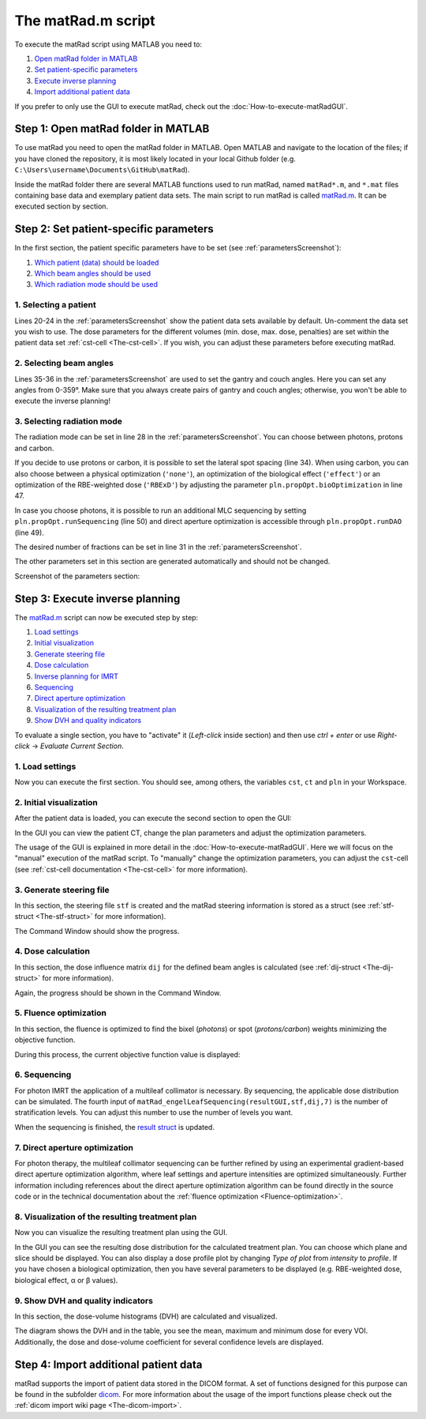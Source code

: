 .. _run_script:

###################
The matRad.m script
###################

To execute the matRad script using MATLAB you need to:

1. `Open matRad folder in MATLAB`_
2. `Set patient-specific parameters`_
3. `Execute inverse planning`_
4. `Import additional patient data`_

If you prefer to only use the GUI to execute matRad, check out the :doc:`How-to-execute-matRadGUI`.

.. _Open matRad folder in MATLAB:

Step 1: Open matRad folder in MATLAB
====================================

To use matRad you need to open the matRad folder in MATLAB.
Open MATLAB and navigate to the location of the files; if you have cloned the repository, it is most likely located in your local Github folder (e.g. ``C:\Users\username\Documents\GitHub\matRad``).

Inside the matRad folder there are several MATLAB functions used to run matRad, named ``matRad*.m``, and ``*.mat`` files containing base data and exemplary patient data sets.
The main script to run matRad is called `matRad.m <https://github.com/e0404/matRad/blob/master/matRad.m>`_. It can be executed section by section.

.. _Set patient-specific parameters:

Step 2: Set patient-specific parameters
=======================================

In the first section, the patient specific parameters have to be set (see :ref:`parametersScreenshot`):

1. `Which patient (data) should be loaded`_
2. `Which beam angles should be used`_
3. `Which radiation mode should be used`_

.. _Which patient (data) should be loaded:

1. Selecting a patient
----------------------

Lines 20-24 in the :ref:`parametersScreenshot` show the patient data sets available by default. Un-comment the data set you wish to use. The dose parameters for the different volumes (min. dose, max. dose, penalties) are set within the patient data set :ref:`cst-cell <The-cst-cell>`. If you wish, you can adjust these parameters before executing matRad.

.. _Which beam angles should be used:

2. Selecting beam angles
------------------------

Lines 35-36 in the :ref:`parametersScreenshot` are used to set the gantry and couch angles. Here you can set any angles from 0-359°. Make sure that you always create pairs of gantry and couch angles; otherwise, you won't be able to execute the inverse planning!

.. _Which radiation mode should be used:

3. Selecting radiation mode
---------------------------

The radiation mode can be set in line 28 in the :ref:`parametersScreenshot`. You can choose between photons, protons and carbon.

If you decide to use protons or carbon, it is possible to set the lateral spot spacing (line 34). When using carbon, you can also choose between a physical optimization (``'none'``), an optimization of the biological effect (``'effect'``) or an optimization of the RBE-weighted dose (``'RBExD'``) by adjusting the parameter ``pln.propOpt.bioOptimization`` in line 47.

In case you choose photons, it is possible to run an additional MLC sequencing by setting ``pln.propOpt.runSequencing`` (line 50) and direct aperture optimization is accessible through ``pln.propOpt.runDAO`` (line 49).

The desired number of fractions can be set in line 31 in the :ref:`parametersScreenshot`.

The other parameters set in this section are generated automatically and should not be changed.

.. _parametersScreenshot:

Screenshot of the parameters section:

.. image:: /images/parametersScreenshot.png

.. _Execute inverse planning:

Step 3: Execute inverse planning
===============================

The `matRad.m <https://github.com/e0404/matRad/blob/master/matRad.m>`_ script can now be executed step by step:

1. `Load settings`_
2. `Initial visualization`_
3. `Generate steering file`_
4. `Dose calculation`_
5. `Inverse planning for IMRT`_
6. `Sequencing`_
7. `Direct aperture optimization`_
8. `Visualization of the resulting treatment plan`_
9. `Show DVH and quality indicators`_

To evaluate a single section, you have to "activate" it (*Left-click* inside section) and then use *ctrl + enter* or use *Right-click* → *Evaluate Current Section*.

.. _Load settings:

1. Load settings
----------------

Now you can execute the first section. You should see, among others, the variables ``cst``, ``ct`` and ``pln`` in your Workspace.

.. image:: /images/parametersLoadedScreenshot.png
    :width: 300px

.. _Initial visualization:

2. Initial visualization
------------------------

After the patient data is loaded, you can execute the second section to open the GUI:

.. image:: /images/executeGUIScreenshot.png

In the GUI you can view the patient CT, change the plan parameters and adjust the optimization parameters.

.. image:: /images/GUI-Guide_loadedGUIScreenshot.png
    :width: 650px

The usage of the GUI is explained in more detail in the :doc:`How-to-execute-matRadGUI`. Here we will focus on the "manual" execution of the matRad script. To "manually" change the optimization parameters, you can adjust the ``cst``-cell (see :ref:`cst-cell documentation <The-cst-cell>` for more information).

.. _Generate steering file:

3. Generate steering file
-------------------------

In this section, the steering file ``stf`` is created and the matRad steering information is stored as a struct (see :ref:`stf-struct <The-stf-struct>` for more information).

.. image:: /images/STFScreenshot.png

The Command Window should show the progress.

.. image:: /images/calcSTFScreenshot.png

.. _Dose calculation:

4. Dose calculation
-------------------

In this section, the dose influence matrix ``dij`` for the defined beam angles is calculated (see :ref:`dij-struct <The-dij-struct>` for more information).

.. image:: /images/doseCalcScreenshot.png

Again, the progress should be shown in the Command Window.

.. image:: /images/doseCalcProgScreenshot.png

.. _Inverse planning for IMRT:

5. Fluence optimization
-----------------------

In this section, the fluence is optimized to find the bixel (*photons*) or spot (*protons/carbon*) weights minimizing the objective function.

.. image:: /images/invPlanningScreenshot.png

During this process, the current objective function value is displayed:

.. image:: /images/invPlanningProgScreenshot.png

.. _Sequencing:

6. Sequencing
-------------

For photon IMRT the application of a multileaf collimator is necessary. By sequencing, the applicable dose distribution can be simulated. The fourth input of ``matRad_engelLeafSequencing(resultGUI,stf,dij,7)`` is the number of stratification levels. You can adjust this number to use the number of levels you want.

.. image:: /images/sequencingScreenshot.png

When the sequencing is finished, the `result struct <https://github.com/e0404/matRad/wiki/The-resultGUI-struct>`_ is updated.

.. _Direct aperture optimization:

7. Direct aperture optimization
-------------------------------

For photon therapy, the multileaf collimator sequencing can be further refined by using an experimental gradient-based direct aperture optimization algorithm, where leaf settings and aperture intensities are optimized simultaneously. Further information including references about the direct aperture optimization algorithm can be found directly in the source code or in the technical documentation about the :ref:`fluence optimization <Fluence-optimization>`.

.. image:: /images/daoScreenshot.png

.. _Visualization of the resulting treatment plan:

8. Visualization of the resulting treatment plan
------------------------------------------------

Now you can visualize the resulting treatment plan using the GUI.

.. image:: /images/doseVisGUIScreenshot.png

In the GUI you can see the resulting dose distribution for the calculated treatment plan. You can choose which plane and slice should be displayed. You can also display a dose profile plot by changing *Type of plot* from *intensity* to *profile*.
If you have chosen a biological optimization, then you have several parameters to be displayed (e.g. RBE-weighted dose, biological effect, α or β values).

.. image:: /images/GUI-Guide_optimizedGUIScreenshot.png
    :width: 650px

.. _Show DVH and quality indicators:

9. Show DVH and quality indicators
----------------------------------

In this section, the dose-volume histograms (DVH) are calculated and visualized.

.. image:: /images/DVHScreenshot.png

.. image:: /images/DVHVisScreenshot.png
    :width: 650px

The diagram shows the DVH and in the table, you see the mean, maximum and minimum dose for every VOI. Additionally, the dose and dose-volume coefficient for several confidence levels are displayed.

.. _Import additional patient data:

Step 4: Import additional patient data
======================================

matRad supports the import of patient data stored in the DICOM format. A set of functions designed for this purpose can be found in the subfolder `dicom <https://github.com/e0404/matRad/tree/master/dicom>`_. For more information about the usage of the import functions please check out the :ref:`dicom import wiki page <The-dicom-import>`.